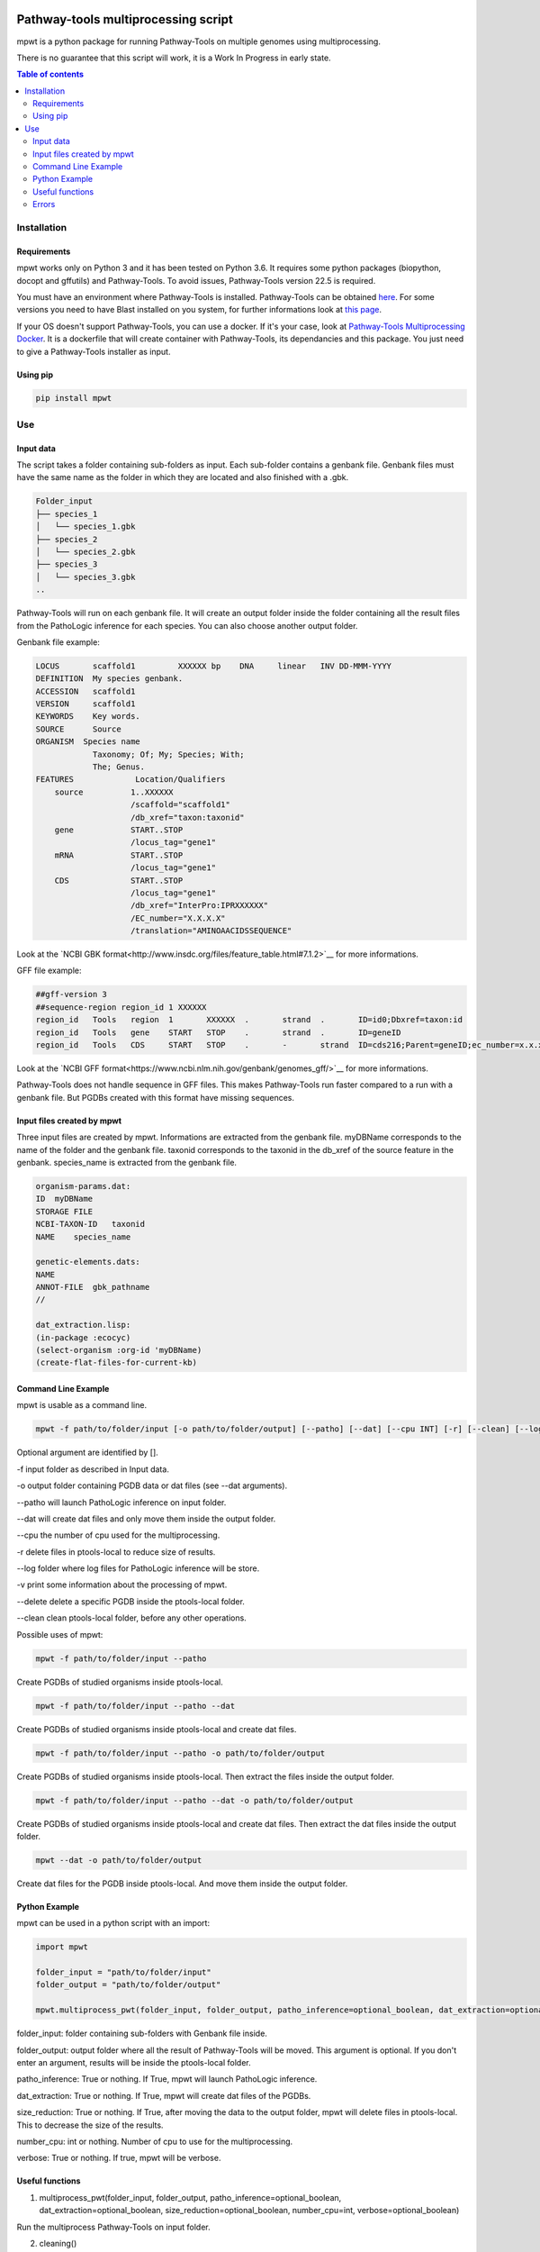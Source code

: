 .. image:: https://img.shields.io/pypi/v/mpwt.svg
	:target: https://pypi.python.org/pypi/mpwt

Pathway-tools multiprocessing script
====================================

mpwt is a python package for running Pathway-Tools on multiple genomes using multiprocessing.

There is no guarantee that this script will work, it is a Work In Progress in early state.

.. contents:: Table of contents
   :backlinks: top
   :local:

Installation
------------

Requirements
~~~~~~~~~~~~

mpwt works only on Python 3 and it has been tested on Python 3.6.
It requires some python packages (biopython, docopt and gffutils) and Pathway-Tools. To avoid issues, Pathway-Tools version 22.5 is required.

You must have an environment where Pathway-Tools is installed. Pathway-Tools can be obtained `here <http://bioinformatics.ai.sri.com/ptools/>`__.
For some versions you need to have Blast installed on you system, for further informations look at `this page <http://bioinformatics.ai.sri.com/ptools/installation-guide/released/blast.html>`__.

If your OS doesn't support Pathway-Tools, you can use a docker. If it's your case, look at `Pathway-Tools Multiprocessing Docker <https://github.com/ArnaudBelcour/pathway-tools-multiprocessing-docker>`__.
It is a dockerfile that will create container with Pathway-Tools, its dependancies and this package. You just need to give a Pathway-Tools installer as input.

Using pip
~~~~~~~~~

.. code:: sh

	pip install mpwt

Use
---

Input data
~~~~~~~~~~

The script takes a folder containing sub-folders as input. Each sub-folder contains a genbank file.
Genbank files must have the same name as the folder in which they are located and also finished with a .gbk.

.. code-block:: text

    Folder_input
    ├── species_1
    │   └── species_1.gbk
    ├── species_2
    │   └── species_2.gbk
    ├── species_3
    │   └── species_3.gbk
    ..

Pathway-Tools will run on each genbank file.
It will create an output folder inside the folder containing all the result files from the PathoLogic inference for each species.
You can also choose another output folder.

Genbank file example:

.. code-block:: text

    LOCUS       scaffold1         XXXXXX bp    DNA     linear   INV DD-MMM-YYYY
    DEFINITION  My species genbank.
    ACCESSION   scaffold1
    VERSION     scaffold1
    KEYWORDS    Key words.
    SOURCE      Source
    ORGANISM  Species name
                Taxonomy; Of; My; Species; With;
                The; Genus.
    FEATURES             Location/Qualifiers
        source          1..XXXXXX
                        /scaffold="scaffold1"
                        /db_xref="taxon:taxonid"
        gene            START..STOP
                        /locus_tag="gene1"
        mRNA            START..STOP
                        /locus_tag="gene1"
        CDS             START..STOP
                        /locus_tag="gene1"
                        /db_xref="InterPro:IPRXXXXXX"
                        /EC_number="X.X.X.X"
                        /translation="AMINOAACIDSSEQUENCE"

Look at the `NCBI GBK format<http://www.insdc.org/files/feature_table.html#7.1.2>`__ for more informations.

GFF file example:

.. code-block:: text

    ##gff-version 3
    ##sequence-region region_id 1 XXXXXX
    region_id	Tools	region	1	XXXXXX	.	strand	.	ID=id0;Dbxref=taxon:id
    region_id	Tools	gene	START	STOP	.	strand	.	ID=geneID
    region_id	Tools	CDS	START	STOP	.	-	strand	ID=cds216;Parent=geneID;ec_number=x.x.x.x

Look at the `NCBI GFF format<https://www.ncbi.nlm.nih.gov/genbank/genomes_gff/>`__ for more informations.

Pathway-Tools does not handle sequence in GFF files. This makes Pathway-Tools run faster compared to a run with a genbank file.
But PGDBs created with this format have missing sequences.

Input files created by mpwt
~~~~~~~~~~~~~~~~~~~~~~~~~~~

Three input files are created by mpwt. Informations are extracted from the genbank file.
myDBName corresponds to the name of the folder and the genbank file.
taxonid corresponds to the taxonid in the db_xref of the source feature in the genbank.
species_name is extracted from the genbank file.

.. code-block:: text

    organism-params.dat:
    ID  myDBName
    STORAGE FILE
    NCBI-TAXON-ID   taxonid
    NAME    species_name

    genetic-elements.dats:
    NAME    
    ANNOT-FILE  gbk_pathname
    //

    dat_extraction.lisp:
    (in-package :ecocyc)
    (select-organism :org-id 'myDBName)
    (create-flat-files-for-current-kb)

Command Line Example
~~~~~~~~~~~~~~~~~~~~

mpwt is usable as a command line.

.. code:: sh

    mpwt -f path/to/folder/input [-o path/to/folder/output] [--patho] [--dat] [--cpu INT] [-r] [--clean] [--log path/to/folder/log] [-v]

Optional argument are identified by [].

-f input folder as described in Input data.

-o output folder containing PGDB data or dat files (see --dat arguments).

--patho will launch PathoLogic inference on input folder.

--dat will create dat files and only move them inside the output folder.

--cpu the number of cpu used for the multiprocessing.

-r delete files in ptools-local to reduce size of results.

--log folder where log files for PathoLogic inference will be store.

-v print some information about the processing of mpwt.

--delete delete a specific PGDB inside the ptools-local folder.

--clean clean ptools-local folder, before any other operations.

Possible uses of mpwt:

.. code:: sh

    mpwt -f path/to/folder/input --patho

Create PGDBs of studied organisms inside ptools-local.

.. code:: sh

    mpwt -f path/to/folder/input --patho --dat

Create PGDBs of studied organisms inside ptools-local and create dat files.

.. code:: sh

    mpwt -f path/to/folder/input --patho -o path/to/folder/output

Create PGDBs of studied organisms inside ptools-local.
Then extract the files inside the output folder.

.. code:: sh

    mpwt -f path/to/folder/input --patho --dat -o path/to/folder/output

Create PGDBs of studied organisms inside ptools-local and create dat files.
Then extract the dat files inside the output folder.

.. code:: sh

    mpwt --dat -o path/to/folder/output

Create dat files for the PGDB inside ptools-local.
And move them inside the output folder.

Python Example
~~~~~~~~~~~~~~

mpwt can be used in a python script with an import:

.. code:: python

    import mpwt

    folder_input = "path/to/folder/input"
    folder_output = "path/to/folder/output"

    mpwt.multiprocess_pwt(folder_input, folder_output, patho_inference=optional_boolean, dat_extraction=optional_boolean, size_reduction=optional_boolean, number_cpu=int, verbose=optional_boolean)

folder_input: folder containing sub-folders with Genbank file inside.

folder_output: output folder where all the result of Pathway-Tools will be moved. This argument is optional.
If you don't enter an argument, results will be inside the ptools-local folder.

patho_inference: True or nothing. If True, mpwt will launch PathoLogic inference.

dat_extraction: True or nothing. If True, mpwt will create dat files of the PGDBs.

size_reduction: True or nothing. If True, after moving the data to the output folder, mpwt will delete files in ptools-local. This to decrease the size of the results.

number_cpu: int or nothing. Number of cpu to use for the multiprocessing.

verbose: True or nothing. If true, mpwt will be verbose.

Useful functions
~~~~~~~~~~~~~~~~

1. multiprocess_pwt(folder_input, folder_output, patho_inference=optional_boolean, dat_extraction=optional_boolean, size_reduction=optional_boolean, number_cpu=int, verbose=optional_boolean)

Run the multiprocess Pathway-Tools on input folder.

2. cleaning()

Delete all the previous PGDB and the metadata files.

This can also be used with a command line argument:

.. code:: sh

    mpwt --clean

If you use clean and the argument -f input_folder, it will delete input files ('dat_extraction.lisp', 'pathologic.log', 'genetic-elements.dat' and 'organism-params.dat').

.. code:: sh

    mpwt --clean -f input_folder

2. delete_pgdb(pgdb_name)

With this command, it is possible to delete a specified db, where pgdb_name is the name of the PGDB (ending with 'cyc'). It can be multiple pgdbs, to do this, put all the pgdb IDs in a string separated by  a ','.

And as a command line:

.. code:: sh

    mpwt --delete mydbcyc1,mydbcyc2

4. ptools_path()

Return the path to ptools-local.

Errors
~~~~~~

If you encounter errors (and it is highly possible) there is some tips that can help you resolved them.

For error during PathoLogic inference, a log is created where you launch the command.
The log contains the summary of the build and the error for each species.
There is also a pathologic.log in each sub-folders.

If the build passed you have also the possibility to see the result of the inference with the file resume_inference.tsv.
For each species, it contains the number of genes/proteins/reactions/pathways/compounds in the metabolic network.

For others errors, currently nothing is made to help you.
Maybe in the future.
